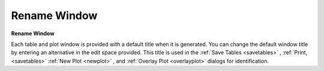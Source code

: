 .. _renamewindow: 

*************
Rename Window
*************

**Rename Window**

Each table and plot window is provided with a default title when it is generated. You can change the default window title by entering an alternative in the edit space provided. This title is used in the :ref:`Save Tables <savetables>` , :ref:`Print, <savetables>`  :ref:`New Plot <newplot>` , and :ref:`Overlay Plot <overlayplot>`  dialogs for identification.


